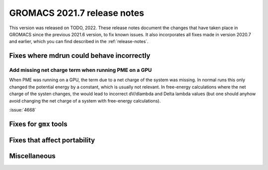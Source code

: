 GROMACS 2021.7 release notes
----------------------------

This version was released on TODO, 2022. These release notes
document the changes that have taken place in GROMACS since the
previous 2021.6 version, to fix known issues. It also incorporates all
fixes made in version 2020.7 and earlier, which you can find described
in the :ref:`release-notes`.

.. Note to developers!
   Please use """"""" to underline the individual entries for fixed issues in the subfolders,
   otherwise the formatting on the webpage is messed up.
   Also, please use the syntax :issue:`number` to reference issues on GitLab, without
   a space between the colon and number!

Fixes where mdrun could behave incorrectly
^^^^^^^^^^^^^^^^^^^^^^^^^^^^^^^^^^^^^^^^^^^^^^^^

Add missing net charge term when running PME on a GPU
"""""""""""""""""""""""""""""""""""""""""""""""""""""

When PME was running on a GPU, the term due to a net charge of the system was missing.
In normal runs this only changed the potential energy by a constant, which is usually
not relevant. In free-energy calculations where the net charge of the systen changes,
the would lead to incorrect dV/dlambda and Delta lambda values (but one should anyhow
avoid changing the net charge of a system with free-energy calculations).

:issue:`4668`


Fixes for ``gmx`` tools
^^^^^^^^^^^^^^^^^^^^^^^

Fixes that affect portability
^^^^^^^^^^^^^^^^^^^^^^^^^^^^^

Miscellaneous
^^^^^^^^^^^^^

